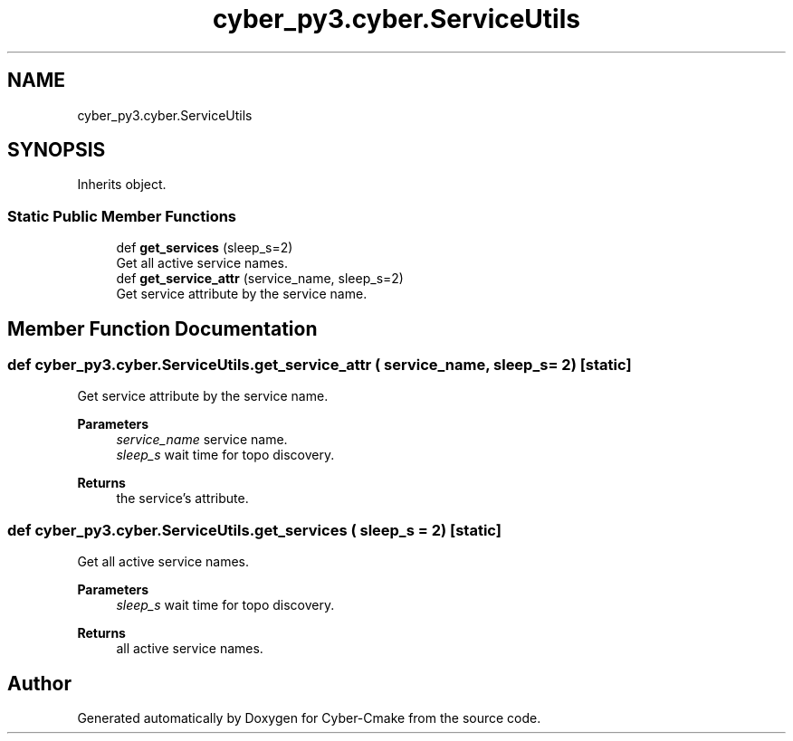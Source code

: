.TH "cyber_py3.cyber.ServiceUtils" 3 "Thu Aug 31 2023" "Cyber-Cmake" \" -*- nroff -*-
.ad l
.nh
.SH NAME
cyber_py3.cyber.ServiceUtils
.SH SYNOPSIS
.br
.PP
.PP
Inherits object\&.
.SS "Static Public Member Functions"

.in +1c
.ti -1c
.RI "def \fBget_services\fP (sleep_s=2)"
.br
.RI "Get all active service names\&. "
.ti -1c
.RI "def \fBget_service_attr\fP (service_name, sleep_s=2)"
.br
.RI "Get service attribute by the service name\&. "
.in -1c
.SH "Member Function Documentation"
.PP 
.SS "def cyber_py3\&.cyber\&.ServiceUtils\&.get_service_attr ( service_name,  sleep_s = \fC2\fP)\fC [static]\fP"

.PP
Get service attribute by the service name\&. 
.PP
\fBParameters\fP
.RS 4
\fIservice_name\fP service name\&. 
.br
\fIsleep_s\fP wait time for topo discovery\&.
.RE
.PP
\fBReturns\fP
.RS 4
the service's attribute\&. 
.RE
.PP

.SS "def cyber_py3\&.cyber\&.ServiceUtils\&.get_services ( sleep_s = \fC2\fP)\fC [static]\fP"

.PP
Get all active service names\&. 
.PP
\fBParameters\fP
.RS 4
\fIsleep_s\fP wait time for topo discovery\&.
.RE
.PP
\fBReturns\fP
.RS 4
all active service names\&. 
.RE
.PP


.SH "Author"
.PP 
Generated automatically by Doxygen for Cyber-Cmake from the source code\&.
